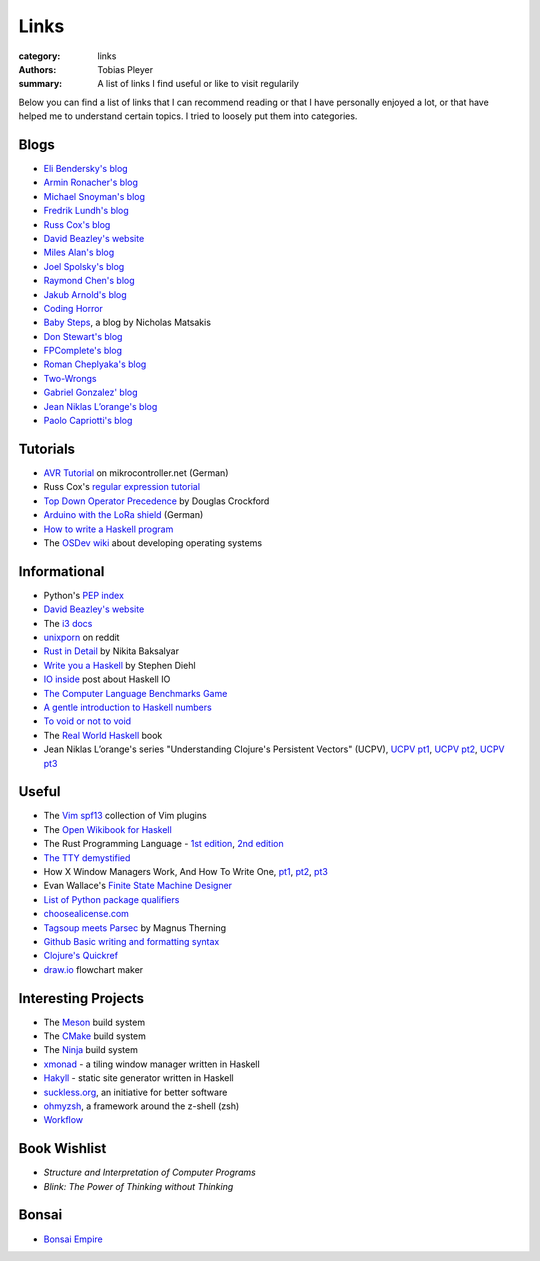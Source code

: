 Links
#####

:category: links
:authors: Tobias Pleyer
:summary: A list of links I find useful or like to visit regularily

Below you can find a list of links that I can recommend reading or that I have
personally enjoyed a lot, or that have helped me to understand certain topics.
I tried to loosely put them into categories.

Blogs
-----

* `Eli Bendersky's blog`_
* `Armin Ronacher's blog`_
* `Michael Snoyman's blog`_
* `Fredrik Lundh's blog`_
* `Russ Cox's blog`_
* `David Beazley's website`_
* `Miles Alan's blog`_
* `Joel Spolsky's blog`_
* `Raymond Chen's blog`_
* `Jakub Arnold's blog`_
* `Coding Horror`_
* `Baby Steps`_, a blog by Nicholas Matsakis
* `Don Stewart's blog`_
* `FPComplete's blog`_
* `Roman Cheplyaka's blog`_
* `Two-Wrongs`_
* `Gabriel Gonzalez' blog`_
* `Jean Niklas L’orange's blog`_
* `Paolo Capriotti's blog`_

.. _Eli Bendersky's blog: http://eli.thegreenplace.net
.. _Armin Ronacher's blog: http://lucumr.pocoo.org
.. _Fredrik Lundh's blog: http://effbot.org
.. _Russ Cox's blog: https://research.swtch.com/
.. _David Beazley's website: http://www.dabeaz.com/
.. _Miles Alan's blog: http://userbound.com/blog/
.. _Joel Spolsky's blog: https://www.joelonsoftware.com/
.. _Raymond Chen's blog: https://blogs.msdn.microsoft.com/oldnewthing
.. _Jakub Arnold's blog: https://blog.jakuba.net/
.. _Coding Horror: https://blog.codinghorror.com
.. _Baby Steps: http://smallcultfollowing.com/babysteps/
.. _Michael Snoyman's blog: https://www.snoyman.com/blog
.. _Don Stewart's blog: https://donsbot.wordpress.com/
.. _FPComplete's blog: https://www.fpcomplete.com/blog
.. _Roman Cheplyaka's blog: https://ro-che.info/articles/
.. _Two-Wrongs: https://two-wrongs.com/
.. _Gabriel Gonzalez' blog: http://www.haskellforall.com/
.. _Jean Niklas L’orange's blog: https://hypirion.com/
.. _Paolo Capriotti's blog: https://paolocapriotti.com/

Tutorials
---------

* `AVR Tutorial`_ on mikrocontroller.net (German)
* Russ Cox's `regular expression tutorial`_
* `Top Down Operator Precedence`_ by Douglas Crockford
* `Arduino with the LoRa shield`_ (German)
* `How to write a Haskell program`_
* The `OSDev wiki`_ about developing operating systems

.. _AVR Tutorial: https://www.mikrocontroller.net/articles/AVR-Tutorial
.. _regular expression tutorial: https://swtch.com/~rsc/regexp/
.. _Top Down Operator Precedence: http://javascript.crockford.com/tdop/tdop.html
.. _Arduino with the LoRa shield: https://stefan.schultheis.at/2017/lora-sensor-arduino-lora-shield/
.. _How to write a Haskell program: https://wiki.haskell.org/How_to_write_a_Haskell_program
.. _OSDev wiki: https://wiki.osdev.org/Main_Page

Informational
-------------

* Python's `PEP index`_
* `David Beazley's website`_
* The `i3 docs`_
* `unixporn`_ on reddit
* `Rust in Detail`_ by Nikita Baksalyar
* `Write you a Haskell`_ by Stephen Diehl
* `IO inside`_ post about Haskell IO
* `The Computer Language Benchmarks Game`_
* `A gentle introduction to Haskell numbers`_
* `To void or not to void`_
* The `Real World Haskell`_ book
* Jean Niklas L’orange's series "Understanding Clojure's Persistent Vectors" (UCPV), `UCPV pt1`_, `UCPV pt2`_, `UCPV pt3`_

.. _PEP index: https://www.python.org/dev/peps/
.. _David Beazley's website: http://www.dabeaz.com/
.. _i3 docs: http://i3wm.org/docs/
.. _unixporn: https://www.reddit.com/r/unixporn/
.. _Rust in Detail: http://nbaksalyar.github.io/
.. _Write you a Haskell: http://dev.stephendiehl.com/fun/index.html
.. _IO inside: https://wiki.haskell.org/IO_inside
.. _The Computer Language Benchmarks Game: https://benchmarksgame.alioth.debian.org/
.. _A gentle introduction to Haskell numbers: https://www.haskell.org/tutorial/numbers.html
.. _To void or not to void: https://www.fpcomplete.com/blog/2017/07/to-void-or-to-void
.. _UCPV pt1: https://hypirion.com/musings/understanding-persistent-vector-pt-1
.. _UCPV pt2: https://hypirion.com/musings/understanding-persistent-vector-pt-2
.. _UCPV pt3: https://hypirion.com/musings/understanding-persistent-vector-pt-3
.. _Real World Haskell: http://book.realworldhaskell.org/

Useful
------

* The `Vim spf13`_ collection of Vim plugins
* The `Open Wikibook for Haskell`_
* The Rust Programming Language - `1st edition`_, `2nd edition`_
* `The TTY demystified`_
* How X Window Managers Work, And How To Write One, `pt1`_, `pt2`_, `pt3`_
* Evan Wallace's `Finite State Machine Designer`_
* `List of Python package qualifiers`_
* `choosealicense.com`_
* `Tagsoup meets Parsec`_ by Magnus Therning
* `Github Basic writing and formatting syntax`_
* `Clojure's Quickref`_
* `draw.io`_ flowchart maker

.. _Vim spf13: http://vim.spf13.com/
.. _Open Wikibook for Haskell: https://en.wikibooks.org/wiki/Haskell
.. _1st edition: https://doc.rust-lang.org/stable/book/first-edition/
.. _2nd edition: https://doc.rust-lang.org/stable/book/second-edition/
.. _The TTY demystified: http://www.linusakesson.net/programming/tty/index.php
.. _pt1: https://seasonofcode.com/posts/how-x-window-managers-work-and-how-to-write-one-part-i.html
.. _pt2: https://seasonofcode.com/posts/how-x-window-managers-work-and-how-to-write-one-part-ii.html
.. _pt3: https://seasonofcode.com/posts/how-x-window-managers-work-and-how-to-write-one-part-iii.html
.. _Finite State Machine Designer: http://www.madebyevan.com/fsm/
.. _List of Python package qualifiers: https://pypi.python.org/pypi?%3Aaction=list_classifiers
.. _choosealicense.com: https://choosealicense.com/licenses/
.. _Tagsoup meets Parsec: http://therning.org/magnus/posts/2008-08-08-367-tagsoup-meet-parsec.html
.. _Github Basic writing and formatting syntax: https://help.github.com/articles/basic-writing-and-formatting-syntax/
.. _Clojure's Quickref: http://clojuredocs.org/quickref
.. _draw.io: https://www.draw.io/

Interesting Projects
--------------------

* The `Meson`_ build system
* The `CMake`_ build system
* The `Ninja`_ build system
* `xmonad`_ - a tiling window manager written in Haskell
* `Hakyll`_ - static site generator written in Haskell
* `suckless.org`_, an initiative for better software
* `ohmyzsh`_, a framework around the z-shell (zsh)
* `Workflow`_

.. _Meson: http://mesonbuild.com/
.. _CMake: https://cmake.org/
.. _Ninja: https://ninja-build.org/
.. _xmonad: http://xmonad.org/
.. _Hakyll: https://jaspervdj.be/hakyll/
.. _suckless.org: http://suckless.org/
.. _ohmyzsh: http://ohmyz.sh/
.. _Workflow: https://github.com/agocorona/Workflow

Book Wishlist
-------------

* *Structure and Interpretation of Computer Programs*
* *Blink: The Power of Thinking without Thinking*

Bonsai
------

* `Bonsai Empire`_

.. _Bonsai Empire: http://www.bonsaiempire.de/
